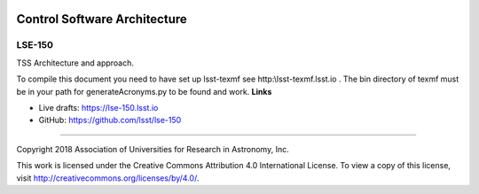.. image:: https://img.shields.io/badge/lse--150-lsst.io-brightgreen.svg
   :target: https://lse-150.lsst.io
.. image:: https://travis-ci.org/lsst/lse-150.svg
   :target: https://travis-ci.org/lsst/lse-150

#############################
Control Software Architecture
#############################

LSE-150
-------

TSS Architecture and approach.

To compile this document you need to have set up  lsst-texmf see  http:\\lsst-texmf.lsst.io . The bin directory of texmf must be in your path for generateAcronyms.py to be found and  work. 
**Links**


- Live drafts: https://lse-150.lsst.io
- GitHub: https://github.com/lsst/lse-150

****

Copyright 2018 Association of Universities for Research in Astronomy, Inc.


This work is licensed under the Creative Commons Attribution 4.0 International License. To view a copy of this license, visit http://creativecommons.org/licenses/by/4.0/.


